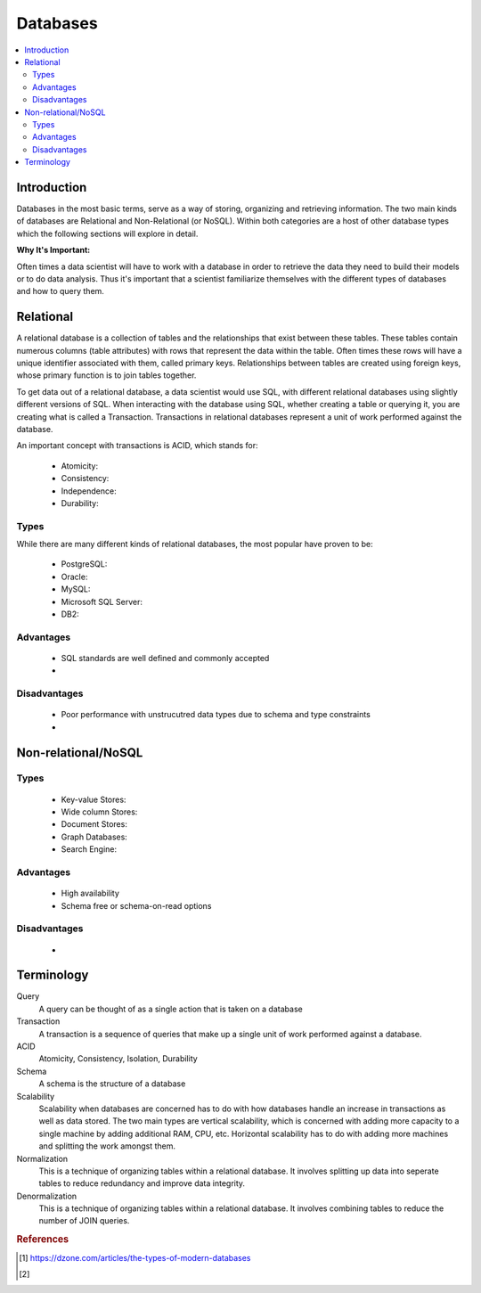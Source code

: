 .. databases:

========
Databases
========

.. contents:: :local:


.. _introduction:

Introduction
============
Databases in the most basic terms, serve as a way of storing, organizing and retrieving information.
The two main kinds of databases are Relational and Non-Relational (or NoSQL). Within both categories are a host of other database types which the following sections will explore in detail.

**Why It's Important:**

Often times a data scientist will have to work with a database in order to retrieve the data they need to build their models or to do data analysis.
Thus it's important that a scientist familiarize themselves with the different types of databases and how to query them.

.. Relational:

Relational
===========
A relational database is a collection of tables and the relationships that exist between these tables. These tables contain numerous columns (table attributes) with rows that represent the data within the table.
Often times these rows will have a unique identifier associated with them, called primary keys. Relationships between tables are created using foreign keys, whose primary function is to join tables together.

To get data out of a relational database, a data scientist would use SQL, with different relational databases using slightly different versions of SQL. 
When interacting with the database using SQL, whether creating a table or querying it, you are creating what is called a Transaction. Transactions in relational databases represent a unit of work performed against the database.

An important concept with transactions is ACID, which stands for:

  - Atomicity:
  - Consistency:
  - Independence:
  - Durability:

Types
-------
While there are many different kinds of relational databases, the most popular have proven to be:

  - PostgreSQL:
  - Oracle:
  - MySQL:
  - Microsoft SQL Server:
  - DB2:

Advantages
----------
  - SQL standards are well defined and commonly accepted
  - 

Disadvantages
-------------
  - Poor performance with unstrucutred data types due to schema and type constraints
  - 

.. Non-relational/NoSQL:

Non-relational/NoSQL
===========

Types
-------
  - Key-value Stores:
  - Wide column Stores:
  - Document Stores:
  - Graph Databases:
  - Search Engine:

Advantages
----------
  - High availability
  - Schema free or schema-on-read options


Disadvantages
-------------
  - 

Terminology
===========
Query
  A query can be thought of as a single action that is taken on a database

Transaction
  A transaction is a sequence of queries that make up a single unit of work performed against a database.


ACID
  Atomicity, Consistency, Isolation, Durability

Schema
  A schema is the structure of a database

Scalability
  Scalability when databases are concerned has to do with how databases handle an increase in transactions as well as data stored. The two main types are vertical scalability, which is concerned with adding more capacity to a single machine by adding additional RAM, CPU, etc. Horizontal scalability has to do with adding more machines and splitting the work amongst them.

Normalization
  This is a technique of organizing tables within a relational database. It involves splitting up data into seperate tables to reduce redundancy and improve data integrity.

Denormalization
  This is a technique of organizing tables within a relational database. It involves combining tables to reduce the number of JOIN queries.

.. rubric:: References

.. [1] https://dzone.com/articles/the-types-of-modern-databases
.. [2] 